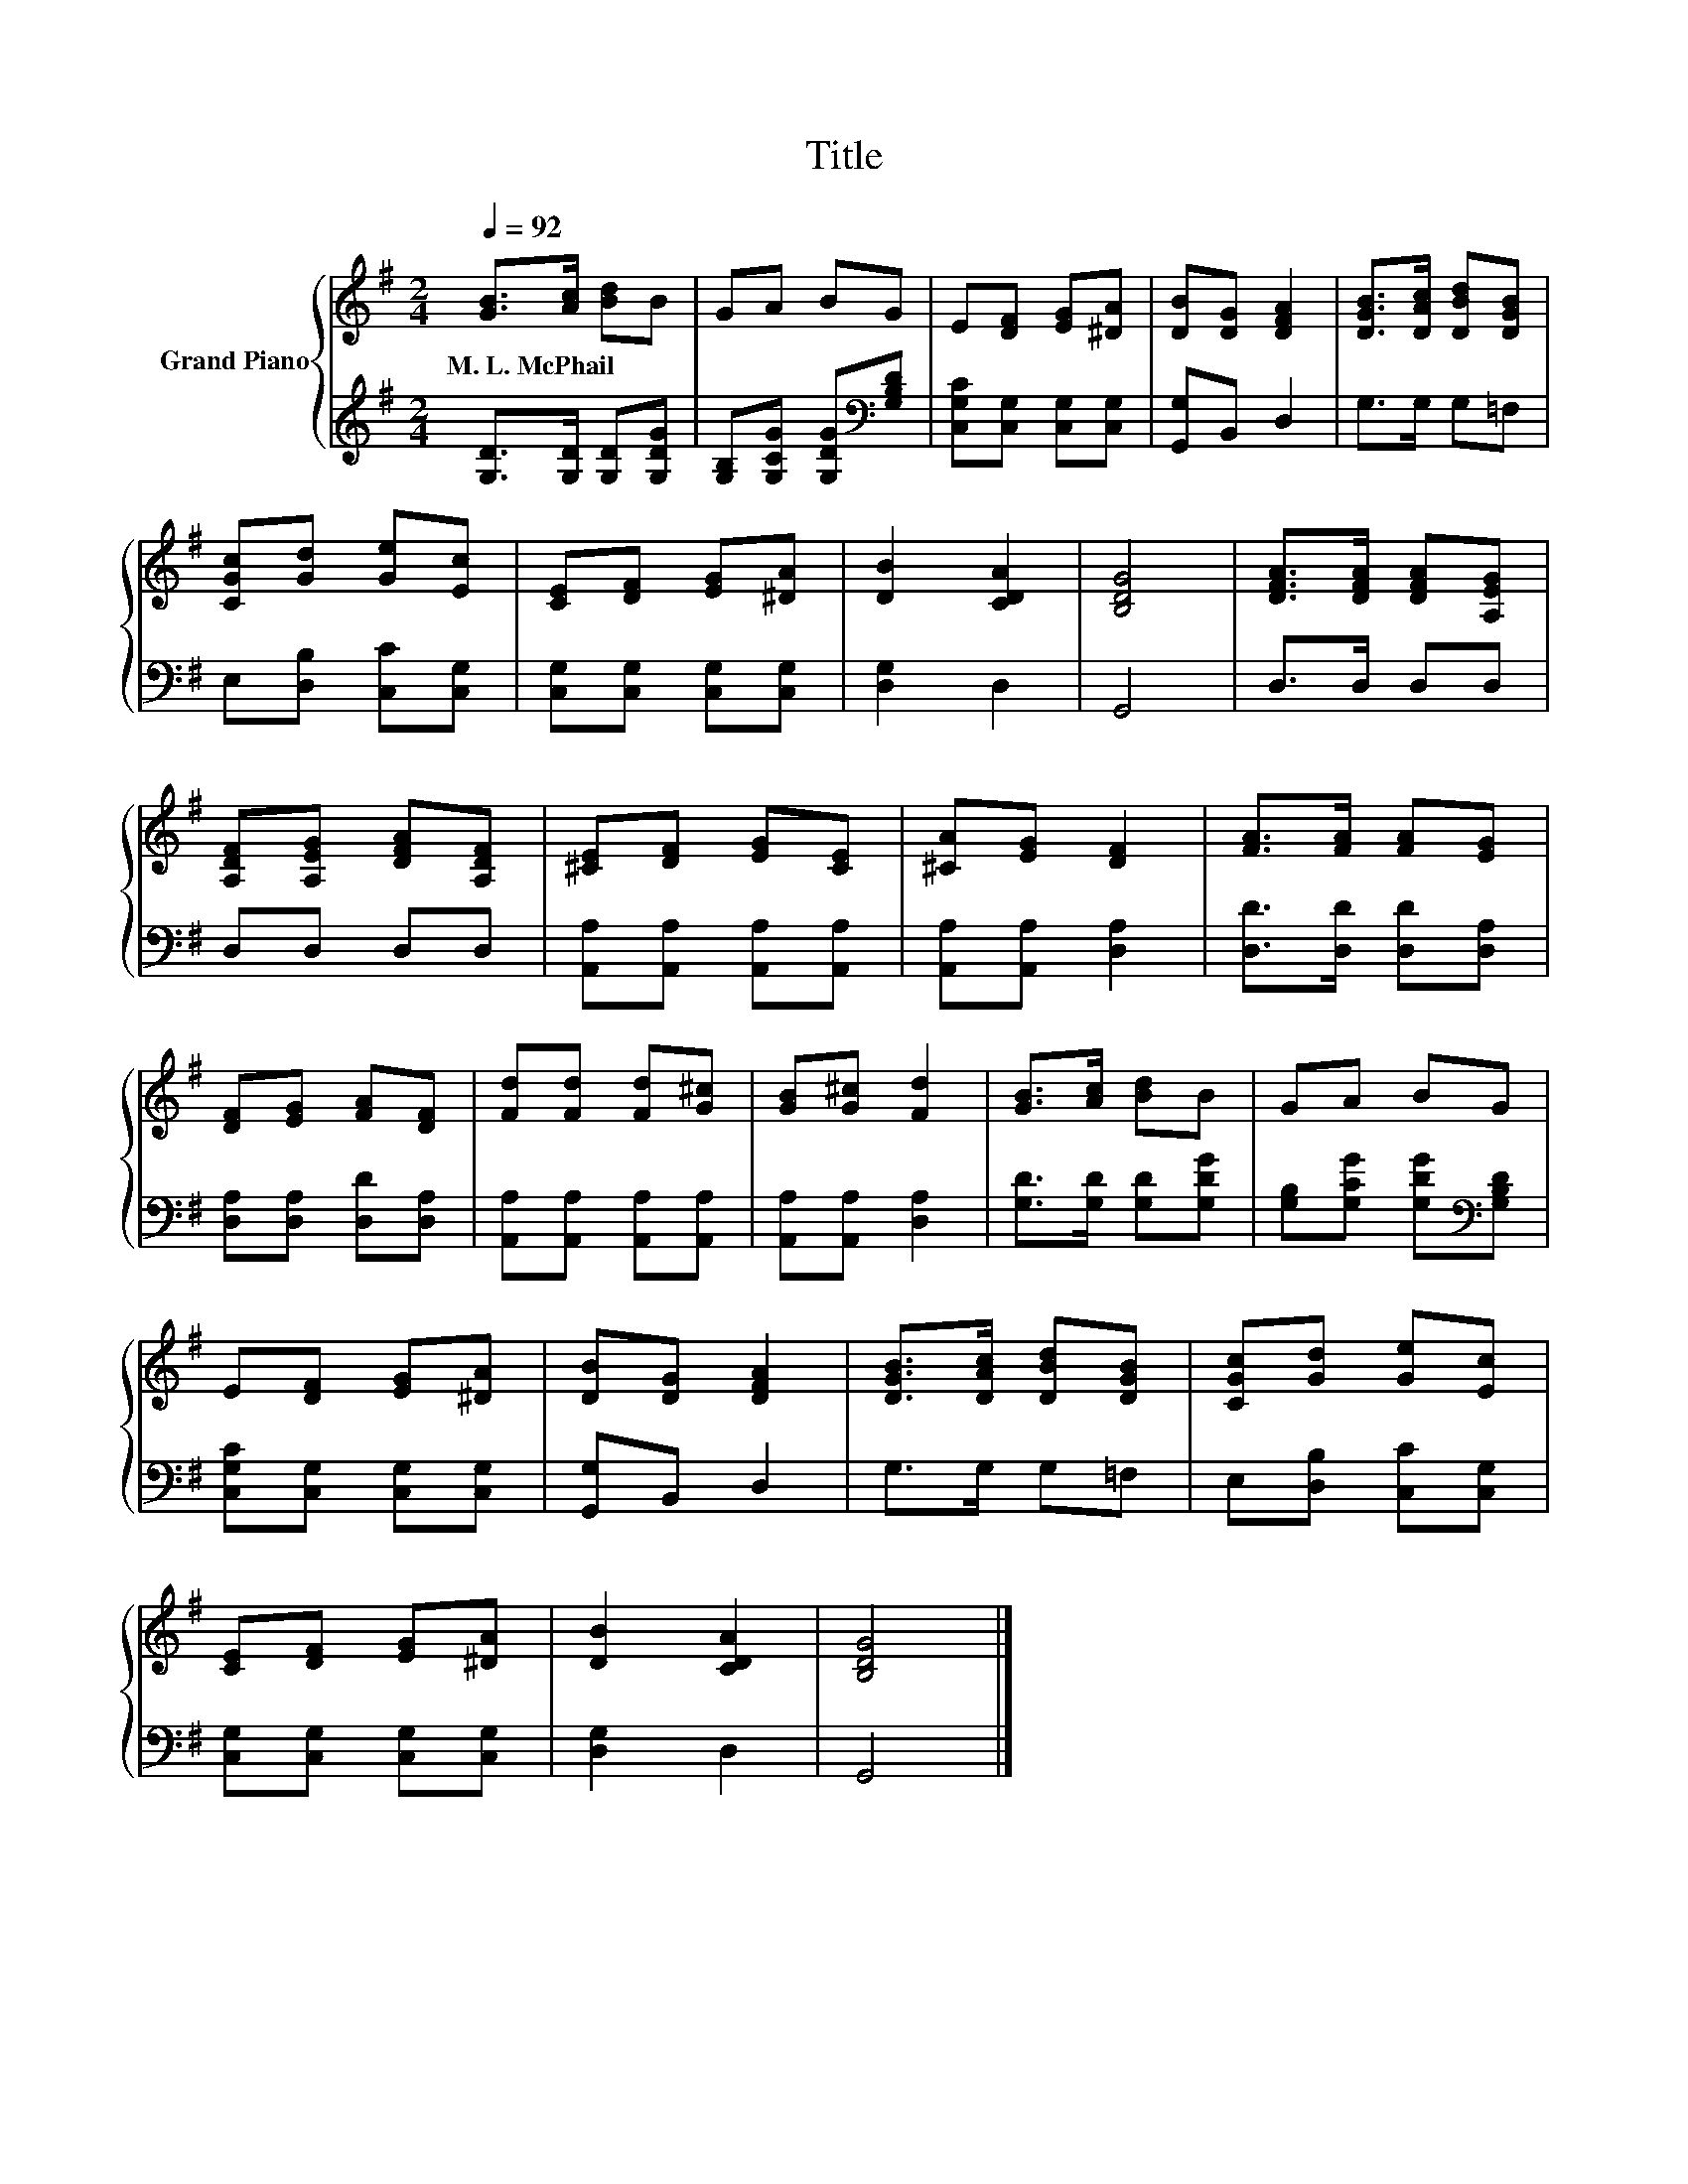 X:1
T:Title
%%score { 1 | 2 }
L:1/8
Q:1/4=92
M:2/4
K:G
V:1 treble nm="Grand Piano"
V:2 treble 
V:1
 [GB]>[Ac] [Bd]B | GA BG | E[DF] [EG][^DA] | [DB][DG] [DFA]2 | [DGB]>[DAc] [DBd][DGB] | %5
w: M.~L.~McPhail * * *|||||
 [CGc][Gd] [Ge][Ec] | [CE][DF] [EG][^DA] | [DB]2 [CDA]2 | [B,DG]4 | [DFA]>[DFA] [DFA][A,EG] | %10
w: |||||
 [A,DF][A,EG] [DFA][A,DF] | [^CE][DF] [EG][CE] | [^CA][EG] [DF]2 | [FA]>[FA] [FA][EG] | %14
w: ||||
 [DF][EG] [FA][DF] | [Fd][Fd] [Fd][G^c] | [GB][G^c] [Fd]2 | [GB]>[Ac] [Bd]B | GA BG | %19
w: |||||
 E[DF] [EG][^DA] | [DB][DG] [DFA]2 | [DGB]>[DAc] [DBd][DGB] | [CGc][Gd] [Ge][Ec] | %23
w: ||||
 [CE][DF] [EG][^DA] | [DB]2 [CDA]2 | [B,DG]4 |] %26
w: |||
V:2
 [G,D]>[G,D] [G,D][G,DG] | [G,B,][G,CG] [G,DG][K:bass][G,B,D] | [C,G,C][C,G,] [C,G,][C,G,] | %3
 [G,,G,]B,, D,2 | G,>G, G,=F, | E,[D,B,] [C,C][C,G,] | [C,G,][C,G,] [C,G,][C,G,] | [D,G,]2 D,2 | %8
 G,,4 | D,>D, D,D, | D,D, D,D, | [A,,A,][A,,A,] [A,,A,][A,,A,] | [A,,A,][A,,A,] [D,A,]2 | %13
 [D,D]>[D,D] [D,D][D,A,] | [D,A,][D,A,] [D,D][D,A,] | [A,,A,][A,,A,] [A,,A,][A,,A,] | %16
 [A,,A,][A,,A,] [D,A,]2 | [G,D]>[G,D] [G,D][G,DG] | [G,B,][G,CG] [G,DG][K:bass][G,B,D] | %19
 [C,G,C][C,G,] [C,G,][C,G,] | [G,,G,]B,, D,2 | G,>G, G,=F, | E,[D,B,] [C,C][C,G,] | %23
 [C,G,][C,G,] [C,G,][C,G,] | [D,G,]2 D,2 | G,,4 |] %26

